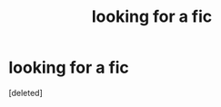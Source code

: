 #+TITLE: looking for a fic

* looking for a fic
:PROPERTIES:
:Score: 1
:DateUnix: 1602571689.0
:DateShort: 2020-Oct-13
:FlairText: Request
:END:
[deleted]

